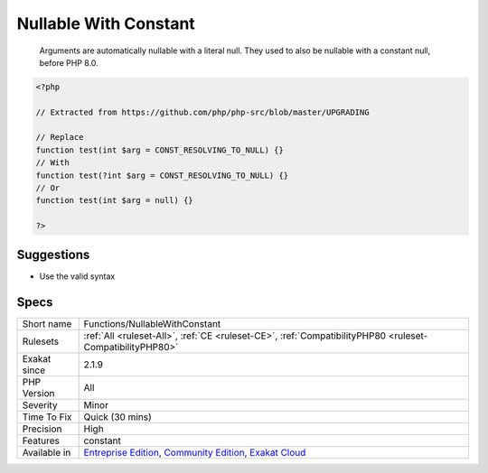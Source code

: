 .. _functions-nullablewithconstant:

.. _nullable-with-constant:

Nullable With Constant
++++++++++++++++++++++

  Arguments are automatically nullable with a literal null. They used to also be nullable with a constant null, before PHP 8.0.

.. code-block:: php
   
   <?php
   
   // Extracted from https://github.com/php/php-src/blob/master/UPGRADING
   
   // Replace
   function test(int $arg = CONST_RESOLVING_TO_NULL) {}
   // With
   function test(?int $arg = CONST_RESOLVING_TO_NULL) {}
   // Or
   function test(int $arg = null) {}
           
   ?>

Suggestions
___________

* Use the valid syntax




Specs
_____

+--------------+-----------------------------------------------------------------------------------------------------------------------------------------------------------------------------------------+
| Short name   | Functions/NullableWithConstant                                                                                                                                                          |
+--------------+-----------------------------------------------------------------------------------------------------------------------------------------------------------------------------------------+
| Rulesets     | :ref:`All <ruleset-All>`, :ref:`CE <ruleset-CE>`, :ref:`CompatibilityPHP80 <ruleset-CompatibilityPHP80>`                                                                                |
+--------------+-----------------------------------------------------------------------------------------------------------------------------------------------------------------------------------------+
| Exakat since | 2.1.9                                                                                                                                                                                   |
+--------------+-----------------------------------------------------------------------------------------------------------------------------------------------------------------------------------------+
| PHP Version  | All                                                                                                                                                                                     |
+--------------+-----------------------------------------------------------------------------------------------------------------------------------------------------------------------------------------+
| Severity     | Minor                                                                                                                                                                                   |
+--------------+-----------------------------------------------------------------------------------------------------------------------------------------------------------------------------------------+
| Time To Fix  | Quick (30 mins)                                                                                                                                                                         |
+--------------+-----------------------------------------------------------------------------------------------------------------------------------------------------------------------------------------+
| Precision    | High                                                                                                                                                                                    |
+--------------+-----------------------------------------------------------------------------------------------------------------------------------------------------------------------------------------+
| Features     | constant                                                                                                                                                                                |
+--------------+-----------------------------------------------------------------------------------------------------------------------------------------------------------------------------------------+
| Available in | `Entreprise Edition <https://www.exakat.io/entreprise-edition>`_, `Community Edition <https://www.exakat.io/community-edition>`_, `Exakat Cloud <https://www.exakat.io/exakat-cloud/>`_ |
+--------------+-----------------------------------------------------------------------------------------------------------------------------------------------------------------------------------------+


